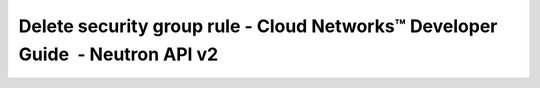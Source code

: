 ==============================================================================
Delete security group rule - Cloud Networks™ Developer Guide  - Neutron API v2
==============================================================================
